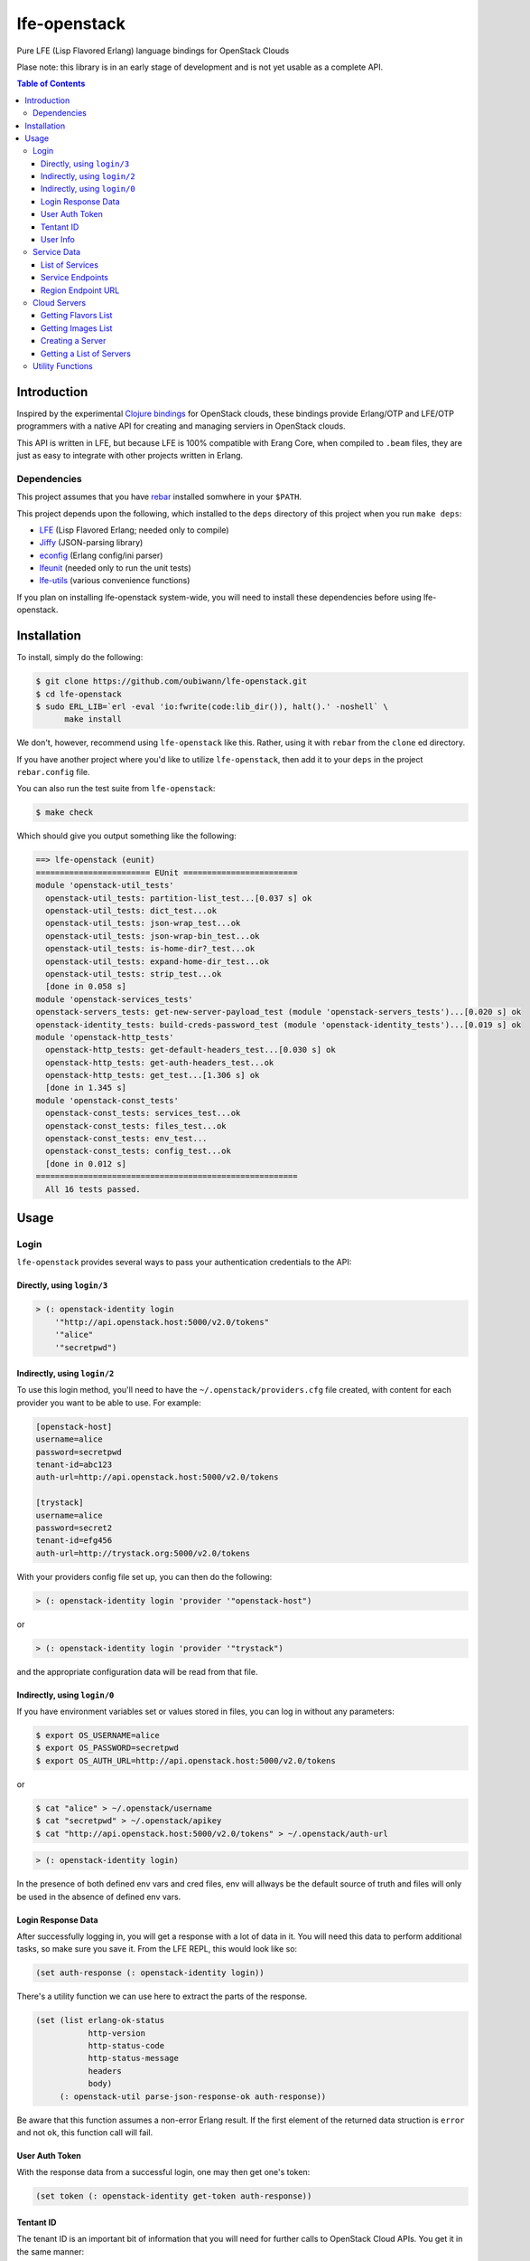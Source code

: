 #############
lfe-openstack
#############

Pure LFE (Lisp Flavored Erlang) language bindings for OpenStack Clouds

Plase note: this library is in an early stage of development and is not yet
usable as a complete API.

.. contents:: Table of Contents


Introduction
************

Inspired by the experimental `Clojure bindings`_ for OpenStack clouds, these
bindings provide Erlang/OTP and LFE/OTP programmers with a native API for
creating and managing serviers in OpenStack clouds.

This API is written in LFE, but because LFE is 100% compatible with Erang Core,
when compiled to ``.beam`` files, they are just as easy to integrate with other
projects written in Erlang.


Dependencies
============

This project assumes that you have `rebar`_ installed somwhere in your
``$PATH``.

This project depends upon the following, which installed to the ``deps``
directory of this project when you run ``make deps``:

* `LFE`_ (Lisp Flavored Erlang; needed only to compile)
* `Jiffy`_ (JSON-parsing library)
* `econfig`_ (Erlang config/ini parser)
* `lfeunit`_ (needed only to run the unit tests)
* `lfe-utils`_ (various convenience functions)

If you plan on installing lfe-openstack system-wide, you will need to install
these dependencies before using lfe-openstack.


Installation
************

To install, simply do the following:

.. code:: bash

    $ git clone https://github.com/oubiwann/lfe-openstack.git
    $ cd lfe-openstack
    $ sudo ERL_LIB=`erl -eval 'io:fwrite(code:lib_dir()), halt().' -noshell` \
          make install

We don't, however, recommend using ``lfe-openstack`` like this. Rather, using it
with ``rebar`` from the ``clone`` ed directory.

If you have another project where you'd like to utilize ``lfe-openstack``, then
add it to your ``deps`` in the project ``rebar.config`` file.

You can also run the test suite from ``lfe-openstack``:

.. code:: bash

    $ make check

Which should give you output something like the following:

.. code:: bash

    ==> lfe-openstack (eunit)
    ======================== EUnit ========================
    module 'openstack-util_tests'
      openstack-util_tests: partition-list_test...[0.037 s] ok
      openstack-util_tests: dict_test...ok
      openstack-util_tests: json-wrap_test...ok
      openstack-util_tests: json-wrap-bin_test...ok
      openstack-util_tests: is-home-dir?_test...ok
      openstack-util_tests: expand-home-dir_test...ok
      openstack-util_tests: strip_test...ok
      [done in 0.058 s]
    module 'openstack-services_tests'
    openstack-servers_tests: get-new-server-payload_test (module 'openstack-servers_tests')...[0.020 s] ok
    openstack-identity_tests: build-creds-password_test (module 'openstack-identity_tests')...[0.019 s] ok
    module 'openstack-http_tests'
      openstack-http_tests: get-default-headers_test...[0.030 s] ok
      openstack-http_tests: get-auth-headers_test...ok
      openstack-http_tests: get_test...[1.306 s] ok
      [done in 1.345 s]
    module 'openstack-const_tests'
      openstack-const_tests: services_test...ok
      openstack-const_tests: files_test...ok
      openstack-const_tests: env_test...
      openstack-const_tests: config_test...ok
      [done in 0.012 s]
    =======================================================
      All 16 tests passed.


Usage
*****

Login
=====

``lfe-openstack`` provides several ways to pass your authentication credentials
to the API:


Directly, using ``login/3``
---------------------------

.. code:: common-lisp

    > (: openstack-identity login
        '"http://api.openstack.host:5000/v2.0/tokens"
        '"alice"
        '"secretpwd")


Indirectly, using ``login/2``
-----------------------------

To use this login method, you'll need to have the ``~/.openstack/providers.cfg``
file created, with content for each provider you want to be able to use. For
example:

.. code:: ini

  [openstack-host]
  username=alice
  password=secretpwd
  tenant-id=abc123
  auth-url=http://api.openstack.host:5000/v2.0/tokens

  [trystack]
  username=alice
  password=secret2
  tenant-id=efg456
  auth-url=http://trystack.org:5000/v2.0/tokens

With your providers config file set up, you can then do the following:

.. code:: common-lisp

    > (: openstack-identity login 'provider '"openstack-host")

or

.. code:: common-lisp

    > (: openstack-identity login 'provider '"trystack")

and the appropriate configuration data will be read from that file.


Indirectly, using ``login/0``
-----------------------------

If you have environment variables set or values stored in files, you can log in
without any parameters:

.. code:: bash

    $ export OS_USERNAME=alice
    $ export OS_PASSWORD=secretpwd
    $ export OS_AUTH_URL=http://api.openstack.host:5000/v2.0/tokens

or

.. code:: bash

    $ cat "alice" > ~/.openstack/username
    $ cat "secretpwd" > ~/.openstack/apikey
    $ cat "http://api.openstack.host:5000/v2.0/tokens" > ~/.openstack/auth-url

.. code:: common-lisp

    > (: openstack-identity login)

In the presence of both defined env vars and cred files, env will allways be
the default source of truth and files will only be used in the absence of
defined env vars.


Login Response Data
-------------------

After successfully logging in, you will get a response with a lot of data in
it. You will need this data to perform additional tasks, so make sure you save
it. From the LFE REPL, this would look like so:

.. code:: common-lisp

    (set auth-response (: openstack-identity login))

There's a utility function we can use here to extract the parts of the
response.

.. code:: common-lisp

    (set (list erlang-ok-status
               http-version
               http-status-code
               http-status-message
               headers
               body)
         (: openstack-util parse-json-response-ok auth-response))

Be aware that this function assumes a non-error Erlang result. If the first
element of the returned data struction is ``error`` and not ``ok``, this
function call will fail.


User Auth Token
---------------

With the response data from a successful login, one may then get one's token:

.. code:: common-lisp

    (set token (: openstack-identity get-token auth-response))


Tentant ID
----------

The tenant ID is an important bit of information that you will need for
further calls to OpenStack Cloud APIs. You get it in the same manner:


.. code:: common-lisp

    (set tenant-id (: openstack-identity get-tenant-id auth-response))



User Info
---------

Simiarly, after login, you will be able to extract your user id:

.. code:: common-lisp

    (set user-id (: openstack-identity get-user-id auth-response))
    (set user-name (: openstack-identity get-user-name auth-response))



Service Data
============

The response data from a successful login holds all the information you need to
access the rest of an OpenStack cloud's services. The following subsections
detail some of these.

Note that many of these calls will return an OpenStack API server's response
data as JSON data decoded to Erlang binary. As such, you will often see data
like this after calling an API function:

.. code:: common-lisp

    (#((#(#B(110 97 109 101) #B(99 108 111 117 100 70 105 108 101 115 67 68 78))
        #(#B(101 110 100 112 111 105 110 116 115)
          (#((#(#B(114 101 103 105 111 110) #B(68 70 87))
              #(#B(116 101 110 97 110 116 73 100)
              ...

Most of that data will be intermediary, and it won't matter that you can't read
it. However, if you ever feel the need to, you can display that binary in a
human-readable format: simply pass your data to
``(: io format '"~p~n" (list your-data))`` and you will see something like this
instead:

.. code:: erlang

    [{[{<<"name">>,<<"cloudFilesCDN">>},
       {<<"endpoints">>,
        [{[{<<"region">>,<<"DFW">>},
           {<<"tenantId">>,
           ...


List of Services
----------------

To get a list of the services provided by an OpenStack cloud:

.. code:: common-lisp

    (: openstack-services get-service-catalog auth-response)


Service Endpoints
-----------------

To get the endpoints for a particular service:

.. code:: common-lisp

    (: openstack-services get-service-endpoints auth-response
      '"cloudServersOpenStack")

The full list of available endpoints is provided in
``(: openstack-consts services)``. We recommend using the ``dict`` provided there,
keying off the appropriate atom for the service that you need, e.g.:

.. code:: common-lisp

    (set service (: dict fetch 'servers-v2 (: openstack-const services)))
    (: openstack-services get-service-endpoints response service)

We provide some alias functions for commonly used service endpoints, e.g.:

.. code:: common-lisp

    (: openstack-services get-cloud-servers-v2-endpoints auth-response)


Region Endpoint URL
-------------------

Furthermore, you can get a service's URL by region:

.. code:: common-lisp

    (: openstack-services get-cloud-servers-v2-url auth-response '"DFW")

A full list of regions that can be passed (as in "DFW" above) is
provided in ``(: openstack-consts services)``.

We actually recommand using the documented atoms for the regions (just like
the services above):

.. code:: common-lisp

    (set region (: dict fetch 'dfw (: openstack-const regions)))
    (: openstack-services get-cloud-servers-v2-url auth-response region)


Cloud Servers
=============

For the conveneince of the reader, in the following examples, we will give each
command needed to go from initial login to final result.


Getting Flavors List
--------------------

.. code:: common-lisp

    ; function calls from before
    (set auth-response (: openstack-identity login))
    (set token (: openstack-identity get-token auth-response))
    (set region (: dict fetch 'dfw (: openstack-const regions)))
    ; new calls
    (set flavors-list (: openstack-servers get-flavors-list auth-response region))
    (: io format '"~p~n" (list flavors-list))

To get a particular flavor id from that list, you can use this convenience
function:

.. code:: common-lisp

    (set flavor-id (: openstack-servers get-id '"30 GB Performance" flavors-list))


Getting Images List
-------------------

.. code:: common-lisp

    ; function calls from before
    (set auth-response (: openstack-identity login))
    (set token (: openstack-identity get-token auth-response))
    (set region (: dict fetch 'dfw (: openstack-const regions)))
    ; new call
    (set images-list (: openstack-servers get-images-list auth-response region))
    (: io format '"~p~n" (list images-list))

To get a particular image id from that list, you can use this convenience
function:

.. code:: common-lisp

    (set image-id (: openstack-servers get-id
                    '"Ubuntu 12.04 LTS (Precise Pangolin)"
                    images-list))


Creating a Server
-----------------

.. code:: common-lisp

    ; function calls from before
    (set auth-response (: openstack-identity login))
    (set token (: openstack-identity get-token auth-response))
    (set region (: dict fetch 'dfw (: openstack-const regions)))
    (set flavors-list (: openstack-servers get-flavors-list auth-response region))
    (set flavor-id (: openstack-servers get-flavor-id
                     '"30 GB Performance"
                     flavors-list))
    (set images-list (: openstack-servers get-images-list auth-response region))
    (set image-id (: openstack-servers get-image-id
                    '"Ubuntu 12.04 LTS (Precise Pangolin)"
                    images-list))
    ; new calls
    (set server-name '"proj-server-1")
    (set server-response (: openstack-servers create-server
                           auth-response
                           region
                           server-name
                           image-id
                           flavor-id))

Getting a List of Servers
-------------------------

.. code:: common-lisp

    ; function calls from before
    (set auth-response (: openstack-identity login))
    (set token (: openstack-identity get-token auth-response))
    (set region (: dict fetch 'dfw (: openstack-const regions)))
    ; new call
    (set server-list (: openstack-servers get-server-list auth-response region))
    (: io format '"~p~n" (list server-list))


Utility Functions
=================

TBD


.. Links
.. -----
.. _Clojure bindings: https://github.com/oubiwann/clj-openstack
.. _rebar: https://github.com/rebar/rebar
.. _LFE: https://github.com/rvirding/lfe
.. _Jiffy: https://github.com/davisp/jiffy
.. _econfig: https://github.com/benoitc/econfig
.. _lfeunit: https://github.com/lfe/lfeunit
.. _lfe-utils: https://github.com/lfe/lfe-utils
